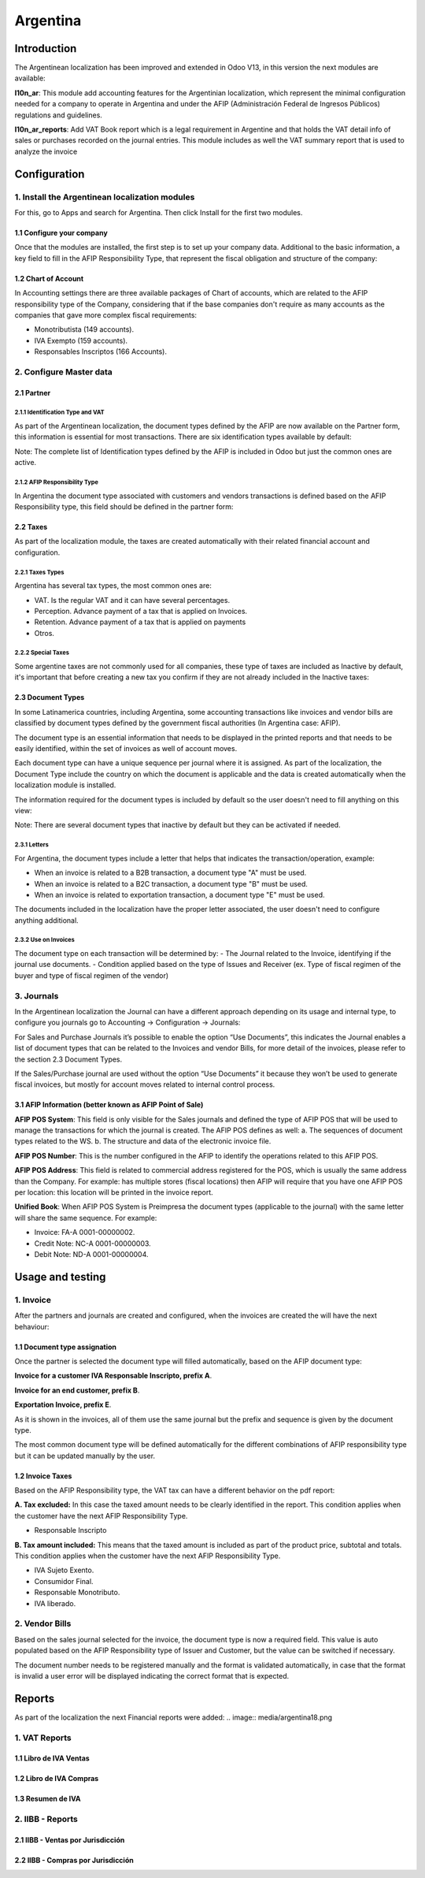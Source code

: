 =========
Argentina
=========

Introduction
~~~~~~~~~~~~
The Argentinean localization has been improved and extended in Odoo V13, in this version
the next modules are available:

**l10n_ar**:  This module add accounting features for the Argentinian localization, which represent
the minimal configuration needed for a company  to operate in Argentina and under the AFIP
(Administración Federal de Ingresos Públicos) regulations and guidelines.

**l10n_ar_reports**: Add VAT Book report which is a legal requirement in Argentine
and that holds the VAT detail info of sales or purchases recorded on the journal entries.
This module includes as well the VAT summary report that is used to analyze the invoice


Configuration
~~~~~~~~~~~~~

1. Install the Argentinean localization modules
-----------------------------------------------

For this, go to Apps and search for Argentina. Then click Install for the first two modules.

.. image:: media/argentina01.png
   :align: center

1.1 Configure your company
++++++++++++++++++++++++++

Once that the modules are installed, the first step is to set up your
company data.  Additional to the basic information, a key field to fill in the
AFIP Responsibility Type,  that represent the fiscal obligation and structure of
the company:

.. image:: media/argentina02.png
   :align: center


1.2 Chart of Account
++++++++++++++++++++

In Accounting settings there are three available packages of Chart of accounts,
which are related to the AFIP responsibility type of the Company, considering that if the
base companies don't require as many accounts as the companies that gave more complex
fiscal requirements:

+ Monotributista  (149 accounts).
+ IVA Exempto   (159 accounts).
+ Responsables Inscriptos  (166 Accounts).

.. image:: media/argentina03.png
   :align: center

2. Configure Master data
------------------------

2.1 Partner
+++++++++++

2.1.1 Identification Type and VAT
^^^^^^^^^^^^^^^^^^^^^^^^^^^^^^^^^

As part of the Argentinean localization, the document types defined by the AFIP
are now available on the Partner form, this information is essential for most transactions.
There are six identification types available by default:

.. image:: media/argentina04.png
   :align: center

Note: The complete list of Identification types defined by the AFIP is included in Odoo
but just the common ones are active.

2.1.2 AFIP Responsibility Type
^^^^^^^^^^^^^^^^^^^^^^^^^^^^^^
In Argentina the document type associated with customers and vendors transactions is defined
based on the AFIP Responsibility type, this field should be defined in the partner form:

.. image:: media/argentina05.png
   :align: center


2.2 Taxes
+++++++++

As part of the localization module,  the taxes are created automatically with their
related financial account and configuration.

.. image:: media/argentina06.png
   :align: center

2.2.1 Taxes Types
^^^^^^^^^^^^^^^^^
Argentina has several tax types, the most common ones are:

-  VAT. Is the regular VAT and it can have several percentages.
-  Perception. Advance payment of a tax that is applied on Invoices.
-  Retention.  Advance payment of a tax that is applied on payments
-  Otros.


2.2.2 Special Taxes
^^^^^^^^^^^^^^^^^^^
Some argentine taxes are not commonly used  for all companies, these type of taxes
are included as Inactive by default, it's important that before creating a new tax
you confirm if they are not already included in the Inactive taxes:

.. image:: media/argentina07.png
   :align: center


2.3 Document Types
++++++++++++++++++
In some Latinamerica countries, including Argentina, some accounting transactions
like invoices and vendor bills are classified by  document types defined by the
government fiscal authorities (In Argentina case: AFIP).

The document type is an essential information that needs to be displayed in the
printed reports and that needs to be easily identified, within the set of
invoices as well of account moves.

Each document type can have a unique sequence per journal where it is assigned.
As part of the localization, the Document Type include the country on which the
document is applicable and the data is created automatically when the localization
module is installed.

The information required for the document types is included by default so the
user doesn't need to fill anything on this view:

.. image:: media/argentina08.png
   :align: center

Note: There are several document types that inactive by default but they can be activated if needed.


2.3.1 Letters
^^^^^^^^^^^^^
For Argentina, the document types include a letter that helps that indicates the
transaction/operation, example:

- When an invoice is related to a B2B transaction, a document type "A" must be used.
- When an invoice is related to a B2C transaction, a document type "B" must be used.
- When an invoice is related to exportation transaction, a document type "E" must be used.

The documents included in the localization have the proper letter associated,
the user doesn't need to configure anything additional.

.. image:: media/argentina09.png
   :align: center

2.3.2 Use on Invoices
^^^^^^^^^^^^^^^^^^^^^
The document type on each transaction will be determined by:
- The Journal related to the Invoice, identifying if the journal use documents.
- Condition applied based on the type of Issues and Receiver
(ex. Type of fiscal regimen of the buyer and type of fiscal regimen of the vendor)

3. Journals
-----------
In the Argentinean localization the Journal can have a different approach depending on its usage and internal type,
to configure you journals go to Accounting -> Configuration -> Journals:

For Sales and Purchase Journals it’s possible to enable the option “Use Documents”,
this indicates the Journal enables a list of document types that can be related to the Invoices and
vendor Bills, for more detail of the invoices, please refer to the section 2.3 Document Types.

If the Sales/Purchase journal are used without the option “Use Documents” it because they
won’t be used to generate fiscal invoices, but mostly for account moves related to
internal control process.


3.1 AFIP Information (better known as AFIP Point of Sale)
+++++++++++++++++++++++++++++++++++++++++++++++++++++++++

.. image:: media/argentina10.png
   :align: center

**AFIP POS System**: This field is only visible for the Sales
journals and defined the type of AFIP POS that will be used to manage the transactions
for which the journal is created.  The AFIP POS defines as well:
a. The sequences of document types related to the WS.
b. The structure and data of the electronic invoice file.


**AFIP POS Number**: This is the number configured in the AFIP to identify the operations
related to this AFIP POS.

**AFIP POS Address**: This field is related to commercial address registered for the POS,
which is usually the same address than the Company. For example: has multiple stores
(fiscal locations) then AFIP will require that you have one AFIP POS per location: this location will
be printed in the invoice report.


**Unified Book**: When AFIP POS System is Preimpresa the document types (applicable to the journal)
with the same letter will share the same sequence.  For example:

- Invoice: FA-A 0001-00000002.
- Credit Note: NC-A 0001-00000003.
- Debit Note: ND-A 0001-00000004.


Usage and testing
~~~~~~~~~~~~~~~~~

1. Invoice
----------

After the partners and journals are created and configured, when the
invoices are created the will have the next behaviour:

1.1 Document type assignation
+++++++++++++++++++++++++++++
Once the partner is selected the document type will filled automatically,
based on the AFIP document type:

**Invoice for a customer IVA Responsable Inscripto, prefix A**.

.. image:: media/argentina11.png
   :align: center

**Invoice for an end customer, prefix B**.

.. image:: media/argentina12.png
   :align: center

**Exportation Invoice, prefix E**.

.. image:: media/argentina13.png
   :align: center

As it is shown in the invoices, all of them use the same journal but the prefix and
sequence is given by the document type.

The most common document type will be defined automatically for the different combinations
of AFIP responsibility type but it can be updated manually by the user.


1.2 Invoice Taxes
+++++++++++++++++
Based on the  AFIP Responsibility type,  the VAT tax can have a different behavior on the pdf report:



**A. Tax excluded:** In this case the taxed amount needs to be clearly identified in the report.
This condition applies when the customer have the next AFIP Responsibility Type.

- Responsable Inscripto

.. image:: media/argentina14.png
   :align: center


**B. Tax amount included:** This means that the taxed amount is included as part of
the product price, subtotal and totals.  This condition applies when the customer have the next AFIP Responsibility Type.

- IVA Sujeto Exento.
- Consumidor Final.
- Responsable Monotributo.
- IVA liberado.

.. image:: media/argentina15.png
   :align: center


2. Vendor Bills
---------------

Based on the sales journal selected for the invoice, the document type is now a required field.
This value is auto populated based on the AFIP Responsibility type of Issuer and Customer,
but the value can be switched if necessary.

.. image:: media/argentina16.png
   :align: center


The document number needs to be registered manually and the format is validated automatically,
in case that the format is invalid a user error will be displayed indicating
the correct format that is expected.

.. image:: media/argentina17.png
   :align: center


Reports
~~~~~~~
As part of the localization the next Financial reports were added:
.. image:: media/argentina18.png

1. VAT Reports
--------------
1.1  Libro de IVA Ventas
++++++++++++++++++++++++
.. image:: media/argentina19.png
   :align: center

1.2  Libro de IVA Compras
+++++++++++++++++++++++++
.. image:: media/argentina20.png
   :align: center


1.3  Resumen de IVA
+++++++++++++++++++
.. image:: media/argentina21.png
   :align: center


2.  IIBB - Reports
------------------

2.1  IIBB - Ventas por Jurisdicción
+++++++++++++++++++++++++++++++++++
.. image:: media/argentina22.png
   :align: center

2.2  IIBB - Compras  por Jurisdicción
+++++++++++++++++++++++++++++++++++++
.. image:: media/argentina23.png
   :align: center

